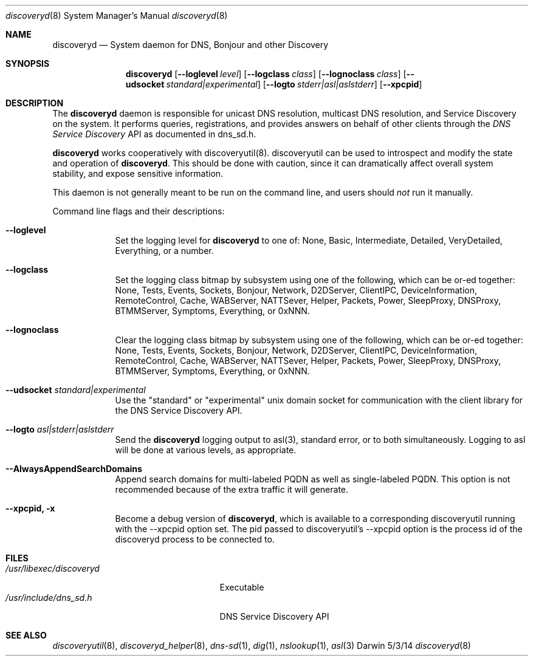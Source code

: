 .\"Modified from man(1) of FreeBSD, the NetBSD mdoc.template, and mdoc.samples.
.\"See Also:
.\"man mdoc.samples for a complete listing of options
.\"man mdoc for the short list of editing options
.\"/usr/share/misc/mdoc.template
.Dd 5/3/14               \" DATE 
.Dt discoveryd 8      \" Program name and manual section number 
.Os Darwin
.Sh NAME                 \" Section Header - required - don't modify 
.Nm discoveryd
.\" The following lines are read in generating the apropos(man -k) database. Use only key
.\" words here as the database is built based on the words here and in the .ND line. 
.\" Use .Nm macro to designate other names for the documented program.
.Nd System daemon for DNS, Bonjour and other Discovery
.Sh SYNOPSIS             \" Section Header - required - don't modify
.Nm
.Op Fl Fl loglevel Ar level
.Op Fl Fl logclass Ar class
.Op Fl Fl lognoclass Ar class
.Op Fl Fl udsocket Ar standard|experimental
.Op Fl Fl logto Ar stderr|asl|aslstderr
.Op Fl Fl xpcpid
.Sh DESCRIPTION          \" Section Header - required - don't modify
The
.Nm
daemon is responsible for unicast DNS resolution, multicast DNS resolution,
and Service Discovery on the system.  It performs queries, registrations,
and provides answers on
behalf of other clients through the 
.Ar DNS Service Discovery
API as documented in dns_sd.h.
.Pp
.Nm
works cooperatively with discoveryutil(8).  discoveryutil can be used to introspect
and modify the state and operation of
.Nm .
This should be done with caution, since it can dramatically affect overall system
stability, and expose sensitive information.
.Pp                      \" Inserts a space
This daemon is not generally meant to be run on the command line, and users should
.Ar not
run it manually.
.Pp
Command line flags and their descriptions:
.Bl -tag -width -indent  \" Differs from above in tag removed 
.It Fl Fl loglevel
Set the logging level for 
.Nm
to one of:
None, Basic, Intermediate, Detailed, VeryDetailed, Everything, or a number.
.It Fl Fl logclass
Set the logging class bitmap by subsystem using one of the following, which can be or-ed together:
None, Tests, Events, Sockets, Bonjour, Network, D2DServer, ClientIPC, DeviceInformation,
RemoteControl, Cache, WABServer, NATTSever, Helper, Packets, Power, SleepProxy,
DNSProxy, BTMMServer, Symptoms, Everything, or 0xNNN.
.It Fl Fl lognoclass
Clear the logging class bitmap by subsystem using one of the following, which can be or-ed together:
None, Tests, Events, Sockets, Bonjour, Network, D2DServer, ClientIPC, DeviceInformation,
RemoteControl, Cache, WABServer, NATTSever, Helper, Packets, Power, SleepProxy,
DNSProxy, BTMMServer, Symptoms, Everything, or 0xNNN.
.It Fl Fl udsocket Ar standard|experimental
Use the "standard" or "experimental" unix domain socket for communication with the client
library for the DNS Service Discovery API.
.It Fl Fl logto Ar asl|stderr|aslstderr
Send the
.Nm
logging output to asl(3), standard error, or to both simultaneously.  Logging to asl
will be done at various levels, as appropriate.
.It Fl Fl AlwaysAppendSearchDomains
Append search domains for multi-labeled PQDN as well as single-labeled PQDN.  This option is not recommended because of the extra traffic it will generate.
.It Fl Fl xpcpid, Fl x
Become a debug version of
.Nm ,
which is available to a corresponding discoveryutil
running with the
--xpcpid option set.  The pid passed to discoveryutil's --xpcpid option is the process
id of the discoveryd process to be
connected to.
.El                      \" Ends the list
.Pp
.\" .Sh ENVIRONMENT      \" May not be needed
.\" .Bl -tag -width "ENV_VAR_1" -indent \" ENV_VAR_1 is width of the string ENV_VAR_1
.\" .It Ev ENV_VAR_1
.\" Description of ENV_VAR_1
.\" .It Ev ENV_VAR_2
.\" Description of ENV_VAR_2
.\" .El                      
.Sh FILES                \" File used or created by the topic of the man page.\" 
.Bl -tag -width "/usr/libexec/discoveryd" -compact
.It Pa /usr/libexec/discoveryd
Executable
.It Pa /usr/include/dns_sd.h
DNS Service Discovery API
.El                      \" Ends the list
.\" .Sh DIAGNOSTICS       \" May not be needed
.\" .Bl -diag
.\" .It Diagnostic Tag
.\" Diagnostic informtion here.
.\" .It Diagnostic Tag
.\" Diagnostic informtion here.
.\" .El
.Sh SEE ALSO 
.\" List links in ascending order by section, alphabetically within a section.
.\" Please do not reference files that do not exist without filing a bug report
.Xr discoveryutil 8 , 
.Xr discoveryd_helper 8 ,
.Xr dns-sd 1 ,
.Xr dig 1 ,
.Xr nslookup 1 ,
.Xr asl 3
.\" .Sh BUGS              \" Document known, unremedied bugs 
.\" .Sh HISTORY           \" Document history if command behaves in a unique manner